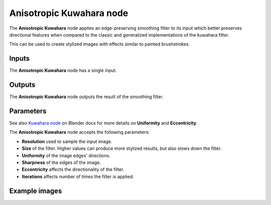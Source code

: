 Anisotropic Kuwahara node
~~~~~~~~~~~~~~~~~~~~~~~~~

The **Anisotropic Kuwahara** node applies an edge-preserving smoothing filter to its input
which better preserves directional features when compared to the classic and
generalized implementations of the kuwahara filter.

This can be used to create stylized images with effects similar to painted brushstrokes.

.. image:: images/node_filter_anisotropic_kuwahara.png
	:align: center

Inputs
++++++

The **Anisotropic Kuwahara** node has a single input.

Outputs
+++++++

The **Anisotropic Kuwahara** node outputs the result of the smoothing filter.

Parameters
++++++++++

See also `Kuwahara node <https://docs.blender.org/manual/en/4.0/compositing/types/filter/kuwahara.html>`_
on Blender docs for more details on **Uniformity** and **Eccentricity**.

The **Anisotropic Kuwahara** node accepts the following parameters:

*  **Resolution** used to sample the input image.

*  **Size** of the filter. Higher values can produce more stylized results, but also slows down the filter.

*  **Uniformity** of the image edges' directions.

*  **Sharpness** of the edges of the image.

*  **Eccentricity** affects the directionality of the filter.

* **Iterations** affects number of times the filter is applied.

Example images
++++++++++++++

.. image:: images/node_anisotropic_kuwahara_samples.png
	:align: center
